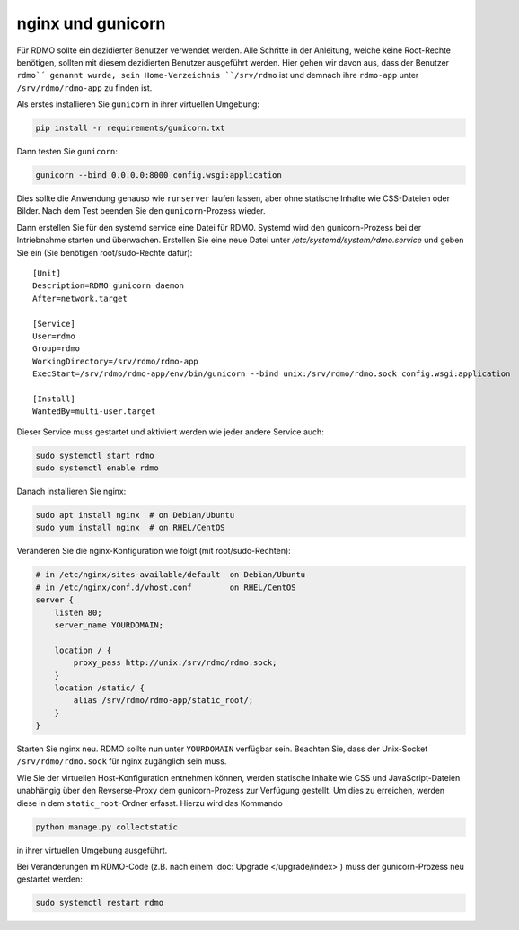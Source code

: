 nginx und gunicorn
------------------

Für RDMO sollte ein dezidierter Benutzer verwendet werden. Alle Schritte in der Anleitung, welche keine Root-Rechte benötigen, sollten mit diesem dezidierten Benutzer ausgeführt werden. Hier gehen wir davon aus, dass der Benutzer ``rdmo`´ genannt wurde, sein Home-Verzeichnis ``/srv/rdmo`` ist und demnach ihre ``rdmo-app`` unter ``/srv/rdmo/rdmo-app`` zu finden ist.

Als erstes installieren Sie  ``gunicorn`` in ihrer virtuellen Umgebung:

.. code:: bash

    pip install -r requirements/gunicorn.txt

Dann testen Sie ``gunicorn``:

.. code:: bash

    gunicorn --bind 0.0.0.0:8000 config.wsgi:application

Dies sollte die Anwendung genauso wie ``runserver`` laufen lassen, aber ohne statische Inhalte wie CSS-Dateien oder Bilder. Nach dem Test beenden Sie den ``gunicorn``-Prozess wieder.

Dann erstellen Sie für den systemd service eine Datei für RDMO. Systemd wird den gunicorn-Prozess bei der Intriebnahme starten und überwachen. Erstellen Sie eine neue Datei unter `/etc/systemd/system/rdmo.service`  und geben Sie ein (Sie benötigen root/sudo-Rechte dafür): 
::

    [Unit]
    Description=RDMO gunicorn daemon
    After=network.target

    [Service]
    User=rdmo
    Group=rdmo
    WorkingDirectory=/srv/rdmo/rdmo-app
    ExecStart=/srv/rdmo/rdmo-app/env/bin/gunicorn --bind unix:/srv/rdmo/rdmo.sock config.wsgi:application

    [Install]
    WantedBy=multi-user.target

Dieser Service muss gestartet und aktiviert werden wie jeder andere Service auch:

.. code:: bash

    sudo systemctl start rdmo
    sudo systemctl enable rdmo

Danach installieren Sie nginx:

.. code:: bash

    sudo apt install nginx  # on Debian/Ubuntu
    sudo yum install nginx  # on RHEL/CentOS

Veränderen Sie die nginx-Konfiguration wie folgt (mit root/sudo-Rechten):

.. code:: bash

    # in /etc/nginx/sites-available/default  on Debian/Ubuntu
    # in /etc/nginx/conf.d/vhost.conf        on RHEL/CentOS
    server {
        listen 80;
        server_name YOURDOMAIN;

        location / {
            proxy_pass http://unix:/srv/rdmo/rdmo.sock;
        }
        location /static/ {
            alias /srv/rdmo/rdmo-app/static_root/;
        }
    }

Starten Sie nginx neu. RDMO sollte nun unter ``YOURDOMAIN`` verfügbar sein. Beachten Sie, dass der Unix-Socket ``/srv/rdmo/rdmo.sock`` für nginx zugänglich sein muss.

Wie Sie der virtuellen Host-Konfiguration entnehmen können, werden statische Inhalte wie CSS und JavaScript-Dateien unabhängig über den Revserse-Proxy dem gunicorn-Prozess zur Verfügung gestellt. Um dies zu erreichen, werden diese in dem ``static_root``-Ordner erfasst. Hierzu wird das Kommando 

.. code:: bash

    python manage.py collectstatic

in ihrer virtuellen Umgebung ausgeführt.

Bei Veränderungen im RDMO-Code (z.B. nach einem :doc:`Upgrade </upgrade/index>`) muss der gunicorn-Prozess neu gestartet werden: 

.. code:: bash

    sudo systemctl restart rdmo
